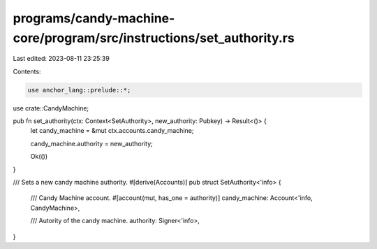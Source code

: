 programs/candy-machine-core/program/src/instructions/set_authority.rs
=====================================================================

Last edited: 2023-08-11 23:25:39

Contents:

.. code-block:: rs

    use anchor_lang::prelude::*;

use crate::CandyMachine;

pub fn set_authority(ctx: Context<SetAuthority>, new_authority: Pubkey) -> Result<()> {
    let candy_machine = &mut ctx.accounts.candy_machine;

    candy_machine.authority = new_authority;

    Ok(())
}

/// Sets a new candy machine authority.
#[derive(Accounts)]
pub struct SetAuthority<'info> {
    /// Candy Machine account.
    #[account(mut, has_one = authority)]
    candy_machine: Account<'info, CandyMachine>,

    /// Autority of the candy machine.
    authority: Signer<'info>,
}


